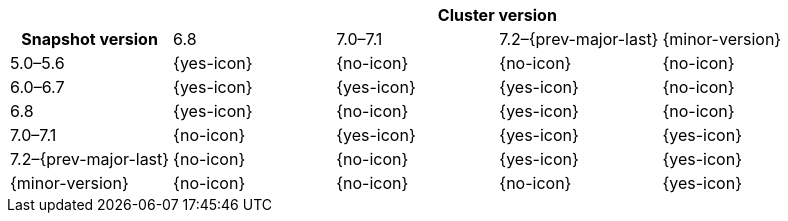 
[cols="^,^,^,^,^"]
|====
| 4+^h| Cluster version
h| Snapshot version         | 6.8        | 7.0–7.1    | 7.2–{prev-major-last} | {minor-version}
| 5.0–5.6                   | {yes-icon} | {no-icon}  | {no-icon}             | {no-icon}
| 6.0–6.7                   | {yes-icon} | {yes-icon} | {yes-icon}            | {no-icon}
| 6.8                       | {yes-icon} | {no-icon}  | {yes-icon}            | {no-icon}
| 7.0–7.1                   | {no-icon}  | {yes-icon} | {yes-icon}            | {yes-icon}
| 7.2–{prev-major-last}     | {no-icon}  | {no-icon}  | {yes-icon}            | {yes-icon}
| {minor-version}           | {no-icon}  | {no-icon}  | {no-icon}             | {yes-icon}
|====
